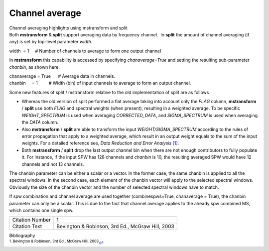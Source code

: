.. container::
   :name: viewlet-above-content-title

Channel average
===============

.. container::
   :name: viewlet-below-content-title

.. container:: documentDescription description

   Channel averaging highlights using mstransform and split

.. container:: section
   :name: viewlet-above-content-body

.. container:: section
   :name: content-core

   .. container::
      :name: parent-fieldname-text

      Both **mstransform** & **split** support averaging data by
      frequency channel.  In **split** the amount of channel averaging
      (if any) is set by top-level parameter *width*.

      .. container:: casa-input-box

         width  = 1     # Number of channels to average to form one
         output channel

      In **mstransform** this capability is accessed by
      specifying *chanaverage=True* and setting the resulting
      sub-parameter *chanbin*, as shown here:  

      .. container:: casa-input-box

         | chanaverage = True      # Average data in channels.
         | chanbin     = 1         # Width (bin) of input channels to
           average to form an output channel.

      Some new features of split / mstransform relative to the old
      implementation of split are as follows

      -  Whereas the old version of split performed a flat average
         taking into account only the *FLAG* column, **mstransform** /
         **split** use both *FLAG* and spectral weights (when present),
         resulting in a weighted average. To be specific
         *WEIGHT_SPECTRUM* is used when averaging *CORRECTED_DATA*, and
         *SIGMA_SPECTRUM* is used when averaging the *DATA* column.
      -  Also **mstransform** / **split** are able to transform the
         input *WEIGHT/SIGMA_SPECTRUM* according to the rules of error
         propagation that apply to a weighted average, which result in
         an output weight equals to the sum of the input weights. For a
         detailed reference see, *Data Reduction and Error Analysis*
         `[1] <#cit1>`__.
      -  Both **mstransform** / **split** drop the last output channel
         bin when there are not enough contributors to fully populate
         it. For instance, if the input SPW has 128 channels and
         *chanbin* is 10, the resulting averaged SPW would have 12
         channels and not 13 channels.

      The chanbin parameter can be either a scalar or a vector. In the
      former case, the same chanbin is applied to all the spectral
      windows. In the second case, each element of the chanbin vector
      will apply to the selected spectral windows. Obviously the size of
      the chanbin vector and the number of selected spectral windows
      have to match.

      .. container:: alert-box

         If spw combination and channel average are used together
         (combinespws=True, chanaverage = True), the chanbin parameter
         can only be a scalar. This is due to the fact that channel
         average applies to the already spw combined MS, which contains
         one single spw.

      =============== ================================================
      Citation Number 1
      Citation Text   Bevington & Robinson, 3rd Ed., McGraw Hill, 2003
      =============== ================================================

   .. container::
      :name: citation-container

      .. container::
         :name: citation-title

         Bibliography

      .. container::

         :sup:`1. Bevington & Robinson, 3rd Ed., McGraw Hill,
         2003`\ `↩ <#ref-cit1>`__

.. container:: section
   :name: viewlet-below-content-body
